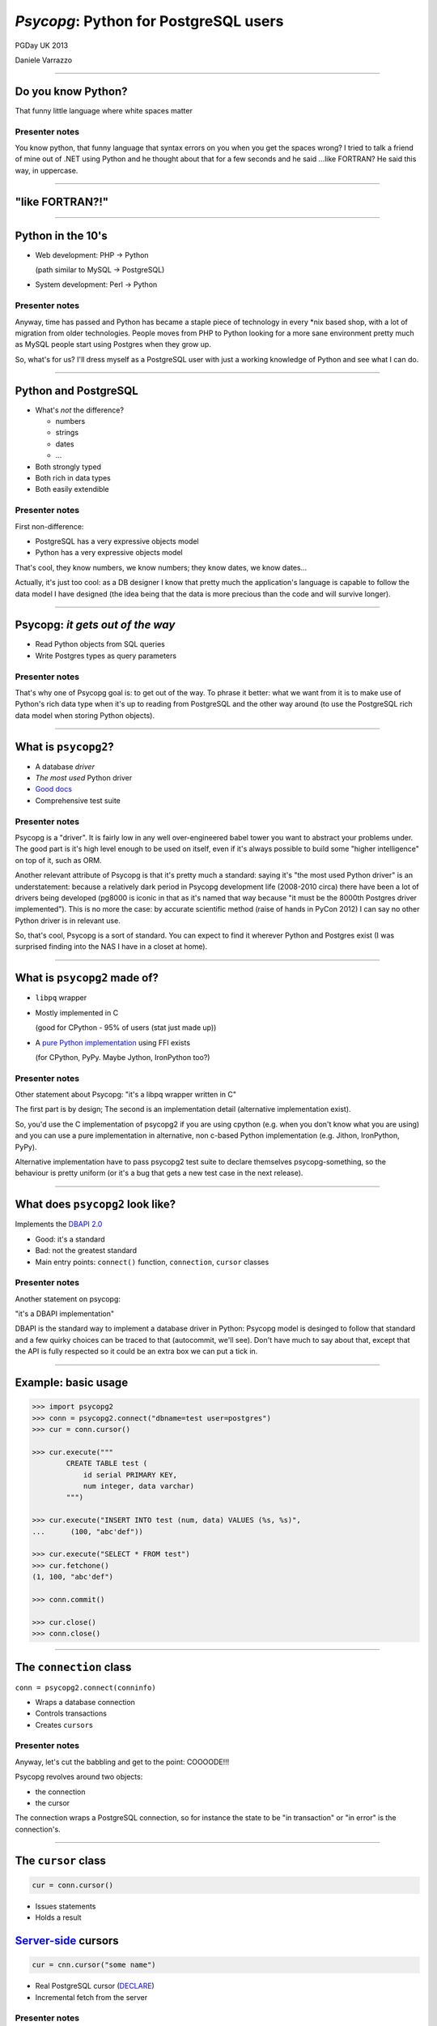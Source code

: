 ======================================
*Psycopg*: Python for PostgreSQL users
======================================

.. image:: img/psycopg.png


.. class:: text-right

    PGDay UK 2013

    Daniele Varrazzo

----


Do you know Python?
===================

That funny little language where white spaces matter

..
    Note to piro: you want
    :autocmd BufWritePost psycopg.rst :silent !make html

Presenter notes
---------------

You know python, that funny language that syntax errors on you when you get
the spaces wrong? I tried to talk a friend of mine out of .NET using Python
and he thought about that for a few seconds and he said ...like FORTRAN? He
said this way, in uppercase.

----


"like FORTRAN?!"
================

.. image:: img/fortran.jpg

----


Python in the 10's
==================

- Web development: PHP -> Python

  (path similar to MySQL -> PostgreSQL)

- System development: Perl -> Python

.. image:: img/1910_Waverley_Coupe.gif
    :width: 600px
    :align: right


Presenter notes
---------------

Anyway, time has passed and Python has became a staple piece of technology in
every \*nix based shop, with a lot of migration from older technologies. People
moves from PHP to Python looking for a more sane environment pretty much as
MySQL people start using Postgres when they grow up.

So, what's for us? I'll dress myself as a PostgreSQL user with just a working
knowledge of Python and see what I can do.

----


Python and PostgreSQL
=====================

- What's *not* the difference?

  - numbers
  - strings
  - dates
  - ...

- Both strongly typed

- Both rich in data types

- Both easily extendible


Presenter notes
---------------

First non-difference:

- PostgreSQL has a very expressive objects model
- Python has a very expressive objects model

That's cool, they know numbers, we know numbers; they know dates, we know
dates...

Actually, it's just too cool: as a DB designer I know that pretty much the
application's language is capable to follow the data model I have designed
(the idea being that the data is more precious than the code and will survive
longer).

----


Psycopg: *it gets out of the way*
=================================

- Read Python objects from SQL queries
- Write Postgres types as query parameters

Presenter notes
---------------

That's why one of Psycopg goal is: to get out of the way. To phrase it better:
what we want from it is to make use of Python's rich data type when it's up to
reading from PostgreSQL and the other way around (to use the PostgreSQL rich
data model when storing Python objects).

----


What is ``psycopg2``?
=====================

- A database *driver*
- *The most used* Python driver
- `Good docs`__
- Comprehensive test suite

.. __: http://initd.org/psycopg/docs/

Presenter notes
---------------

Psycopg is a "driver". It is fairly low in any well over-engineered babel
tower you want to abstract your problems under. The good part is it's high
level enough to be used on itself, even if it's always possible to build some
"higher intelligence" on top of it, such as ORM.

Another relevant attribute of Psycopg is that it's pretty much a standard:
saying it's "the most used Python driver" is an understatement: because a
relatively dark period in Psycopg development life (2008-2010 circa) there
have been a lot of drivers being developed (pg8000 is iconic in that as it's
named that way because "it must be the 8000th Postgres driver implemented").
This is no more the case: by accurate scientific method (raise of hands in
PyCon 2012) I can say no other Python driver is in relevant use.

So, that's cool, Psycopg is a sort of standard. You can expect to find it
wherever Python and Postgres exist (I was surprised finding into the NAS I
have in a closet at home).

----


What is ``psycopg2`` made of?
=============================

- ``libpq`` wrapper

- Mostly implemented in C

  (good for CPython - 95% of users (stat just made up))

- A `pure Python implementation`__ using FFI exists

  (for CPython, PyPy. Maybe Jython, IronPython too?)

.. __: https://pypi.python.org/pypi/psycopg2cffi

Presenter notes
---------------

Other statement about Psycopg: "it's a libpq wrapper written in C"

The first part is by design; The second is an implementation detail
(alternative implementation exist).

So, you'd use the C implementation of psycopg2 if you are using cpython (e.g.
when you don't know what you are using) and you can use a pure implementation
in alternative, non c-based Python implementation (e.g. Jithon, IronPython,
PyPy).

Alternative implementation have to pass psycopg2 test suite to declare
themselves psycopg-something, so the behaviour is pretty uniform (or it's a
bug that gets a new test case in the next release).

----


What does ``psycopg2`` look like?
=================================

Implements the `DBAPI 2.0`__

.. __: http://www.python.org/dev/peps/pep-0249/

- Good: it's a standard

- Bad: not the greatest standard

- Main entry points: ``connect()`` function, ``connection``, ``cursor``
  classes

Presenter notes
---------------

Another statement on psycopg:

"it's a DBAPI implementation"

DBAPI is the standard way to implement a database driver in Python: Psycopg
model is desinged to follow that standard and a few quirky choices can be
traced to that (autocommit, we'll see). Don't have much to say about that,
except that the API is fully respected so it could be an extra box we can put
a tick in.

----


Example: basic usage
====================

.. code-block:: python

    >>> import psycopg2
    >>> conn = psycopg2.connect("dbname=test user=postgres")
    >>> cur = conn.cursor()

    >>> cur.execute("""
            CREATE TABLE test (
                id serial PRIMARY KEY,
                num integer, data varchar)
            """)

    >>> cur.execute("INSERT INTO test (num, data) VALUES (%s, %s)",
    ...      (100, "abc'def"))

    >>> cur.execute("SELECT * FROM test")
    >>> cur.fetchone()
    (1, 100, "abc'def")

    >>> conn.commit()

    >>> cur.close()
    >>> conn.close()


----


The ``connection`` class
========================

``conn = psycopg2.connect(conninfo)``

- Wraps a database connection

- Controls transactions

- Creates ``cursor``\ s

Presenter notes
---------------

Anyway, let's cut the babbling and get to the point: COOOODE!!!

Psycopg revolves around two objects:

- the connection
- the cursor

The connection wraps a PostgreSQL connection, so for instance the state to be
"in transaction" or "in error" is the connection's.

----


The ``cursor`` class
====================

.. code-block:: python

    cur = conn.cursor()

- Issues statements

- Holds a result

Server-side__ cursors
=====================

.. code-block:: python

    cur = cnn.cursor("some name")

- Real PostgreSQL cursor (DECLARE__)

- Incremental fetch from the server

.. __: http://initd.org/psycopg/docs/usage.html#server-side-cursors
.. __: http://www.postgresql.org/docs/current/static/sql-declare.html

Presenter notes
---------------

The cursors is normally not a PostgreSQL objects. Cursors represent you, your
two small children and your cat all banging on a keyboard with a psql shell
and want to execute a command: in order to respect everybody's sanity the
operations on the same connection are serialized and, if a transaction is
started, all the cursors work in the same transaction. Apart from that, what a
cursor does is to keep a result. So it's cheap and easy to create two cursor
and iterate on the first cursor's result to do operation with the second
cursor, all in the same transaction.

Normal cursors are purely client-side structures: the query result is
transferred entirely from the server to the client before it is returned to
Python. If this is undesirable it's possible to use "server-side cursors", the
ones created by the PostgreSQL CURSOR statement.

Same interface, slightly different life cycle (cannot be reused)

----


Fetching data
=============

.. code-block:: python

    cur.fetchone()      # returns one tuples
    cur.fetchmany(n)    # returns a list of n tuples
    cur.fetchall()      # returns a list with all the tuples
    for t in cur:
        pass            # iterable of tuples

Unpacking:

.. code-block:: python

    for title, date, body in cur:
        pass

`Named tuples <http://initd.org/psycopg/docs/extras.html#namedtuple-cursor>`__:

.. code-block:: python

    cur = conn.cursor(cursor_factory=NamedTupleCursor)
    # ...
    for r in cur:
        r.title, r.date, r.body

Presenter notes
---------------

What do we get back from the database?

Tuples!

::

    cur.fetchone()      -> one tuples
    cur.fetchmany(n)    -> n tuples
    cur.fetchall()      -> all the tuples
    for t in cur:
        ...             -> tuples in a sequence

Regular tuples are indexed with a numeric 0-based index. They can be unpacked
in the language to enable stuff like::

    for title, date, body in cur:
        ...

Cursor subclasses allow different style of access. Named tuples are useful::

    for r in cur:
        r.title, r.date, r.body ...

there are dict-returning cursors too, and it's easy to write new ones
(subclassing).

----


Example: multiple cursors
=========================

.. code-block:: python

    def work(cnn):
        cur = cnn.cursor()
        cur.execute(BIG_FAT_QUERY)
        for r in cur:
            do_something(cnn, r)

        cnn.commit()

    def do_something(cnn, r):
        cur = cnn.cursor()
        cur.execute(SOME_QUERY, args(r))

Presenter notes
---------------

Typical function pattern: get a connection as argument, do your job in a
separate cursor and don't commit it: the function can be composed with other
functions and a single super-function can be responsible of committing. Any
error in any function would roll-back all everything in the connection's
transaction.

----


Connections and transactions
============================

1. "the transaction belongs to the ``connection``"

2. "every statement must begin a transaction" (per DBAPI)

3. trouble::

    <IDLE> in transaction

Presenter notes
---------------

One thing we said: "the transaction belongs to the connection", and we have
seen that several cursors can be created on a transaction. Compounded with the
DBAPI requirement that "every statement must begin a transaction" here we have
a tricky problem.

----


Connections and transactions
============================

- Psycopg antipattern: run a query and forget about it

  .. code-block:: python

    cnn = psycopg2.connect(DSN)
    cur = cnn.cursor()
    cur.execute("select now()")

- A transaction has now started and nobody cares to terminate it

Presenter notes
---------------

If the program doesn't terminate now, the "execute()" has started a
transaction and, if the connection cnn is not closed (or committed or rolled
back) the session stays on.

----


Pro Tip #1: Idle in transaction
===============================

- Diagnosis:

  .. code-block:: psql

      =# select * from pg_stat_activity where current_query ~ '<IDLE> in';

- Solution:

  .. code-block:: python

        with psycopg2.connect(DSN) as cnn:
            with cnn.cursor() as cur:
                do_someting(cur)
            # here 'cur' is closed
        # here 'cnn' is committed/rolled back

        with cnn:
            keep_on_using(cnn)

- Alternative:

  .. code-block:: python

    cnn.autocommit = True

Presenter notes
---------------

Pro tip #1: if you have just started a job in a Python-PostgreSQL shop, have a
"select * from pg_stat_activity where current_query ~ '<IDLE> in';" and go
around chasing the rogue scripts holding your tuples in the past.

- cursors are properly closed (doesn't really matter for client-side cursor,
  but it's a big deal with server-side ones)

- connections are not closed, but the transaction committed (if the with block
  ends without errors) or rolled back (if the with exits with an exception).

----


Data adaptation
===============

Talking to PG:

.. code-block:: python

    def get_by_birthday(d):
        d = datetime.strptime(d, '%d/%m/%Y')
        cur.execute(
            "select name from friends where birth_date = %s",
            [d])

- Python converts from boundary syntax to object

- Psycopg converts the Python object to PostgreSQL syntax

Presenter notes
---------------

Here the date is parsed with some Python-specific method and a Python date is
obtained. If the date is something that "can be adapted", then just passing to
the query will do everything right:

- correct conversion in a string format
- correct quoting.

----


Pro Tip #2: security is a mindset
=================================

You can write crappy code with Psycopg too, but it takes effort

- **Q.** how to write safe code with **$BAD_DRIVER**?
- **A.** remember to wrap every parameter through some ``sanitize()`` function

- **Q.** how to write *unsafe* code with Psycopg?
- **A.** ignore all the features and do "by hand"

.. code-block:: python

    cur.execute("select * from blah where key = '" + key + "'") # BAD
    cur.execute("select * from blah where key = %s", [key]))    # GOOD

- *Little Bobby Tables* is fundamentally wrong


Presenter notes
---------------

What to do if your developer writes code in the first style? Don't shout at
him, don't break his heart: he has only one. Break him a bone: he's got 206.

Bottom line: psycopg makes hard to mess up with security. It's still possible
but it must be a voluntary act of self-harm: psycopg used in a straightforward
way offer a safe support to avoid SQL injections.

----


Data!
=====

Default data types mapping: no surprise here

.. table::
    :class: data-types

    +--------------------+-------------------------+
    | Python             | PostgreSQL              |
    +====================+=========================+
    | ``None``           | ``NULL``                |
    +--------------------+-------------------------+
    | ``bool``           | ``bool``                |
    +--------------------+-------------------------+
    | ``int``,           | ``smallint``,           |
    | ``long``           | ``integer``,            |
    |                    | ``bigint``              |
    +--------------------+-------------------------+
    | ``float``          | ``real``,               |
    |                    | ``double``              |
    +--------------------+-------------------------+
    | ``Decimal``        | ``numeric``             |
    +--------------------+-------------------------+
    | ``str``,           | ``varchar``,            |
    | ``unicode``        | ``text``                |
    +--------------------+-------------------------+
    | ``date``           | ``date``                |
    +--------------------+-------------------------+
    | ``time``           | ``time``                |
    +--------------------+-------------------------+
    | ``datetime``       | ``timestamp``,          |
    |                    | ``timestamptz``         |
    +--------------------+-------------------------+
    | ``timedelta``      | ``interval``            |
    +--------------------+-------------------------+

Presenter notes
---------------

Let's talk about data! That's what really matter

So, why is psycopg cool? Because it works as expected:

PG strings <-> Python strings (or unicode, better)
PG numbers <-> Python numbers (int, floats, Decimal)
PG date/time <-> Python date/time objects (the model is the same: date, time, datetime, interval [timedelta]). Timezones just work.

----


More Data!
==========

- ``list`` <-> ``ARRAY``

  .. code-block:: python

    >>> cur.execute("""select array_agg(d)::date[]
        from generate_series('2013-07-11'::date, '2013-07-12'::date,
            '1 day'::interval) s(d)""")
    # [datetime.date(2013, 7, 11), datetime.date(2013, 7, 12)]

- [``named``] ``tuple`` <-> composite

  .. code-block:: python

    >>> cur.execute("CREATE TYPE card AS (value int, suit text)")
    >>> psycopg2.extras.register_composite('card', cur)
    >>> cur.execute("select (8, 'hearts')::card")
    # card(value=8, suit='hearts')

- ``dict`` of ``str`` <-> ``hstore``

  .. code-block:: python

    >>> psycopg2.extras.register_hstore(cur)
    >>> cur.execute("select 'a => foo, b => NULL'::hstore")
    # {'a': 'foo', 'b': None}

----


Even More Data!
===============

From Psycopg 2.5

- Psycopg's ``Range`` <-> ``range``

  .. code-block:: python

    >>> cur.execute("select '[0,10)'::int8range")
    # NumericRange(0, 10, '[)')
    >>> r.upper_inc, r.lower_inc
    (False, True)

  - Builtin range types supported out-of-the-box
  - New range type supported by ``psycopg2.extras.register_range()``

- Anything™ <-> ``json``

  .. code-block:: python

    >>> cur.execute("insert into mytable (jsondata) values (%s)",
        [Json({'a': 100})])


----


Adaptation
==========

.. image:: img/py-to-pg.png

.. code-block:: python

    from xml.etree import cElementTree as ET
    from psycopg2.extensions import adapt, register_adapter

    class ElementAdapter:
        def __init__(self, elem):
            self.elem = elem
        def getquoted(self):
            return "%s::xml" % adapt(ET.tostring(self.elem))

    register_adapter(type(ET.Element('')), ElementAdapter)

    # usage
    elem = ET.fromstring("<doc>Hello, 'xml'!</doc>")
    cur.execute("INSERT INTO xmltest (xmldata) VALUES (%s)", [elem])

Presenter notes
---------------

Adaptation is by Python class: in order to customize it (converting a new or existing type to some piece of postgres syntax):

- create a wrapper for your object (taking an instance as input)
- give it a getquoted() method to return a valid SQL snippet
- map the wrapper to the class ('psycopg2.extensions.adapt(cls, adapter)')

----


Typecasting
===========

.. image:: img/pg-to-py.png

.. code-block:: python

    from psycopg2.extensions import new_type, register_type

    def cast_xml(value, cur):
        if value is None: return None
        return ET.fromstring(value)

    XML = new_type((142,), "XML", cast_xml)
    register_type(XML)

    # usage
    cur.execute("SELECT xmldata FROM xmltest")
    elem = cur.fetchone()[0]
    print elem.text     # Hello, 'xml'!


Presenter notes
---------------

The mapping is oid, string -> typecaster(string) -> Python type.

- create a typecaster object with a function taking a string
- bind the typecaster to one or more oid
- profit

example: xml


----

Async notification
==================

.. code-block:: python

    def dblisten():
        conn = psycopg2.connect(DSN)
        conn.autocommit = True

        cur = conn.cursor()
        cur.execute('listen data')
        cur.close()

        while 1:
            wait_read(conn.fileno())    # cooperative select()
            conn.poll()
            while conn.notifies:
                n = conn.notifies.pop()
                print "received notify:", n.pid, n.channel, n.payload

----

Async notification demo
=======================

Using gevent__, gevent-websocket__, psycogreen__

.. __: http://www.gevent.org/
.. __: http://www.gelens.org/code/gevent-websocket/
.. __: https://bitbucket.org/dvarrazzo/psycogreen/

.. class:: apology

    This demo requires the ``pushdemo.py`` script running.

.. raw:: html

    <script src="js/jquery.min.js"></script>
    <style type="text/css">
          .bar {width: 40px; height: 40px;}
    </style>
    <script>
        window.onload = function() {
            ws = new WebSocket("ws://localhost:7000/data");
            ws.onopen = function() {
                $('p.apology').hide();
                // drop the offline slide
                $('#target').parents('.slide-wrapper').next().remove();
            }
            ws.onmessage = function(msg) {
                bar = $('#' + msg.data);
                if (bar.length) {
                    bar.width(bar.width() + 40);
                } else {
                    $('#target').text("DB says: " + msg.data);
                }
            }
        }
    </script>
    <p id="red" class="bar" style="background-color: red;">&nbsp;</p>
    <p id="green" class="bar" style="background-color: green;">&nbsp;</p>
    <p id="blue" class="bar" style="background-color: blue;">&nbsp;</p>
    <p id="target"></p>

.. class:: text-right

    Demo code at https://github.com/dvarrazzo/psycopg-pgdayuk-2013

----


Async notification demo (offline)
=================================

.. image:: img/pushdemo.png


----


The future
==========

- Use ``libpq`` params

  - (yes, yes... but not backward compatible)

- Content (not quoted) adaptation

  - Would also improve ``COPY``, ``hstore``...

- Binary protocol, prepared statements...

----


Update path
===========

- New adaptation protocol

  - Optional in Psycopg 2.(*n*\+1), default in ``psycopg3``

- ``psycopg3`` would be a ``psycopg2`` wrapper with modern defaults

  - Es. Unicode everywhere by default

- Sponsorship required

  - Kickstarter project?


----

Thank you!
==========


----

Questions?
==========



